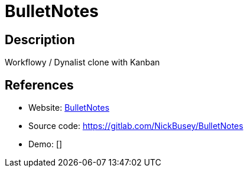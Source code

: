 = BulletNotes

:Name:          BulletNotes
:Language:      BulletNotes
:License:       MIT
:Topic:         Note-taking and Editors
:Category:      
:Subcategory:   

// END-OF-HEADER. DO NOT MODIFY OR DELETE THIS LINE

== Description

Workflowy / Dynalist clone with Kanban

== References

* Website: https://bulletnotes.io/[BulletNotes]
* Source code: https://gitlab.com/NickBusey/BulletNotes[https://gitlab.com/NickBusey/BulletNotes]
* Demo: []
